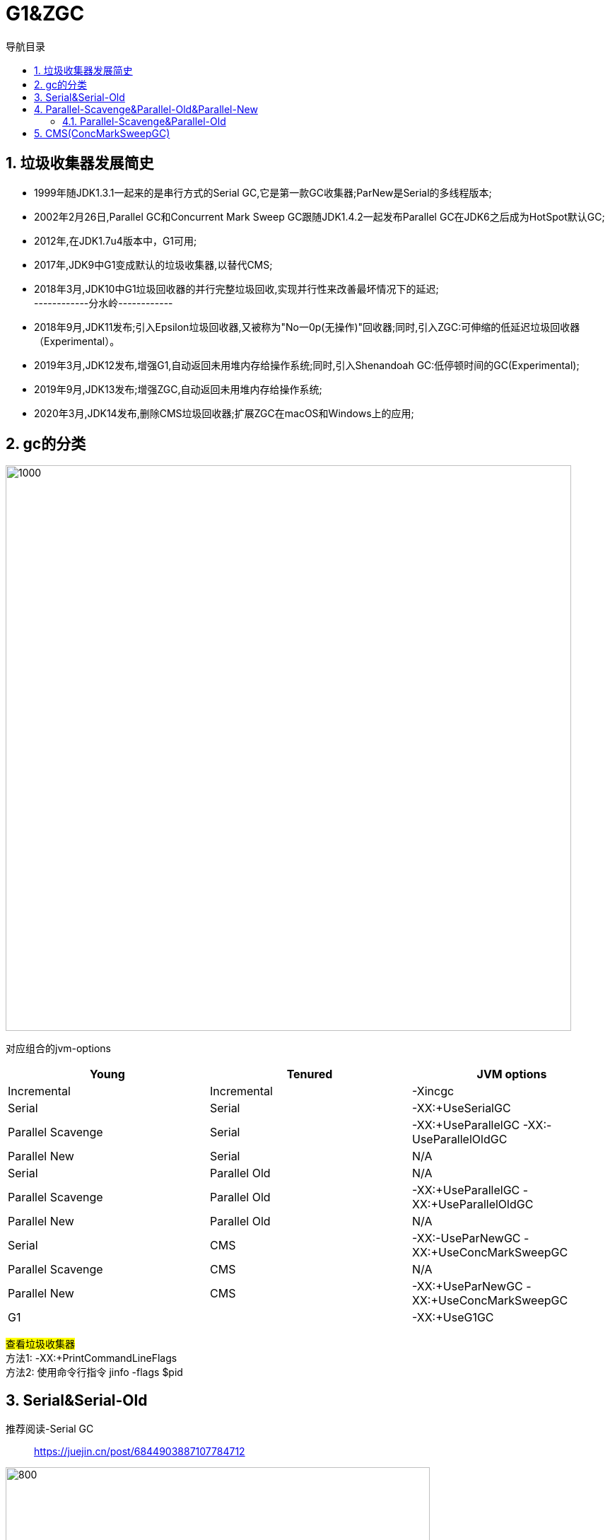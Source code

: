 = G1&ZGC
:doctype: article
:encoding: utf-8
:lang: zh-cn
:toc: left
:toc-title: 导航目录
:toclevels: 4
:sectnums:
:sectanchors:

:hardbreaks:
:experimental:
:icons: font

pass:[<link rel="stylesheet" href="https://cdnjs.cloudflare.com/ajax/libs/font-awesome/4.7.0/css/font-awesome.min.css">]

== 垃圾收集器发展简史
- 1999年随JDK1.3.1一起来的是串行方式的Serial GC,它是第一款GC收集器;ParNew是Serial的多线程版本;
- 2002年2月26日,Parallel GC和Concurrent Mark Sweep GC跟随JDK1.4.2一起发布Parallel GC在JDK6之后成为HotSpot默认GC;
- 2012年,在JDK1.7u4版本中，G1可用;
- 2017年,JDK9中G1变成默认的垃圾收集器,以替代CMS;
- 2018年3月,JDK10中G1垃圾回收器的并行完整垃圾回收,实现并行性来改善最坏情况下的延迟;
------------分水岭------------
- 2018年9月,JDK11发布;引入Epsilon垃圾回收器,又被称为"No一0p(无操作)"回收器;同时,引入ZGC:可伸缩的低延迟垃圾回收器（Experimental）。
- 2019年3月,JDK12发布,增强G1,自动返回未用堆内存给操作系统;同时,引入Shenandoah GC:低停顿时间的GC(Experimental);
- 2019年9月,JDK13发布;增强ZGC,自动返回未用堆内存给操作系统;
- 2020年3月,JDK14发布,删除CMS垃圾回收器;扩展ZGC在macOS和Windows上的应用;


== gc的分类

image::image/05.1_gc_types.png[1000,800]

对应组合的jvm-options

[width="100%",options="header"]
|====================
|Young| 	                Tenured| 	        JVM options
|Incremental| 	        Incremental| 	        -Xincgc
|Serial| 	                Serial| 	        -XX:+UseSerialGC
|Parallel Scavenge| 	        Serial| 	    -XX:+UseParallelGC -XX:-UseParallelOldGC
|Parallel New| 	        Serial| 	            N/A
|Serial| 	                Parallel Old| 	    N/A
|Parallel Scavenge| 	        Parallel Old| 	-XX:+UseParallelGC -XX:+UseParallelOldGC
|Parallel New| 	        Parallel Old| 	        N/A
|Serial| 	                CMS| 	            -XX:-UseParNewGC -XX:+UseConcMarkSweepGC
|Parallel Scavenge|       	CMS| 	            N/A
|Parallel New| 	        CMS| 	                -XX:+UseParNewGC -XX:+UseConcMarkSweepGC
|G1| 	                   |                    -XX:+UseG1GC
|====================

#查看垃圾收集器#
方法1: -XX:+PrintCommandLineFlags
方法2: 使用命令行指令 jinfo -flags $pid

== Serial&Serial-Old

推荐阅读-Serial GC::
https://juejin.cn/post/6844903887107784712[]

image::image/05.1_serial_gc.jpg[800,600]

== Parallel-Scavenge&Parallel-Old&Parallel-New

image::image/05.1_parallel_gc.jpg[800,600]

设定gc线程数量::
-XX:ParallelGCThreads=threads
Sets the number of threads used for parallel garbage collection in the young and old generations. The default value depends on the number of CPUs available to the JVM.

=== Parallel-Scavenge&Parallel-Old

推荐阅读-Parallel-Scavenge::
https://www.jianshu.com/p/764f93fac5f3[]

Parallel-Scavenge的目标是达到一个可控的吞吐量;

Throughput of gc::
GC的吞吐量=程序运行时间/(程序运行时间+GC时间);

和吞吐量相关的参数

参考阅读-吞吐量相关参数::
https://www.cnblogs.com/hellxz/p/14056403.html[]

-XX:GCTimeRatio=nnn::
A hint to the virtual machine that it's desirable that not more than 1 / (1 + nnn) of the application execution time be spent in the collector.
For example -XX:GCTimeRatio=19 sets a goal of 5% of the total time for GC and throughput goal of 95%. That is, the application should get 19 times as much time as the collector.

By default the value is 99, meaning the application should get at least 99 times as much time as the collector. That is, the collector should run for not more than 1% of the total time. This was selected as a good choice for server applications. A value that is too high will cause the size of the heap to grow to its maximum.

-XX:MaxGCPauseMillis=nnn::
A hint to the virtual machine that pause times of nnn milliseconds or less are desired. The VM will adjust the java heap size and other GC-related parameters in an attempt to keep GC-induced pauses shorter than nnn milliseconds. Note that this may cause the VM to reduce overall throughput, and in some cases the VM will not be able to meet the desired pause time goal.
By default there is no pause time goal. There are definite limitations on how well a pause time goal can be met. The pause time for a GC depends on the amount of live data in the heap. The minor and major collections depend in different ways on the amount of live data. This parameter should be used with caution. A value that is too small will cause the system to spend an excessive amount of time doing garbage collection.

image::image/05.1_parallel_throughput.png[800,600]

[TIP]
====
GCTimeRatio MaxGCPauseMillis不要一起指定;
低延时和高吞吐是相互对立的;
====

== CMS(ConcMarkSweepGC)

CMS-GC 老年代-标记清除(涉及跨代引用)

image::image/05.1_cms_gc.png[1000,800]

image::image/05.1_cms_gc_explain.png[1000,800]

推荐阅读-cms-算法::
https://plumbr.io/handbook/garbage-collection-algorithms-implementations#concurrent-mark-and-sweep[垃圾回收算法#cms]
详细说明了cms回收的6个阶段;

CMS垃圾回收的6个重要阶段::
. initial-mark
初始标记(CMS的第一个STW阶段),标记GC-Root直接引用的对象,GC-Root直接引用的对象不多,所以很快;
. concurrent-mark
并发标记阶段,由第一阶段标记过的对象出发,所有可达的对象都在本阶段标记;
. concurrent-preclean 
并发预清理阶段,也是一个并发执行的阶段;在本阶段,会查找前一阶段执行过程中,从新生代晋升或新分配或被更新的对象;通过并发地重新扫描这些对象，预清理阶段可以减少下一个stop-the-world 重新标记阶段的工作量;
. concurrent-abortable-preclean
并发可中止的预清理阶段;这个阶段其实跟上一个阶段做的东西一样,也是为了减少下一个STW重新标记阶段的工作量;增加这一阶段是为了让我们可以控制这个阶段的结束时机,比如扫描多长时间(默认5秒)或者Eden区使用占比达到期望比例(默认50%)就结束本阶段;
. remark
重标记阶段(CMS的第二个STW阶段),暂停所有用户线程,从GC-Root开始重新扫描整堆,标记存活的对象;需要注意的是,虽然CMS只回收老年代的垃圾对象，但是这个阶段依然需要扫描新生代,因为很多GC-Root都在新生代,而这些GC-Root指向的对象又在老年代,这称为“跨代引用”;
. concurrent-sweep
并发清理;

CMS的相关核心参数::
. -XX:+UseConcMarkSweepGC:启用cms 
. -XX:ConcGCThreads:并发的GC线程数 
. -XX:+UseCMSCompactAtFullCollection:FullGC之后做压缩整理(减少碎片)
. -XX:CMSFullGCsBeforeCompaction:多少次FullGC之后压缩一次,默认是0,代表每次FullGC后都会压缩一 次
. -XX:CMSInitiatingOccupancyFraction: 当老年代使用达到该比例时会触发FullGC(默认是92,这是百分比)
. -XX:+UseCMSInitiatingOccupancyOnly:只使用设定的回收阈值(-XX:CMSInitiatingOccupancyFraction设 定的值),如果不指定,JVM仅在第一次使用设定值,后续则会自动调整 
. -XX:+CMSScavengeBeforeRemark:在CMS GC前启动一次minor-gc,目的在于减少老年代对年轻代的引用,降低CMS-GC的标记阶段时的开销,一般CMS的GC耗时80%都在标记阶段 
. -XX:+CMSParallellnitialMarkEnabled:表示在初始标记的时候多线程执行,缩短STW 
. -XX:+CMSParallelRemarkEnabled:在重新标记的时候多线程执行,缩短STW;
